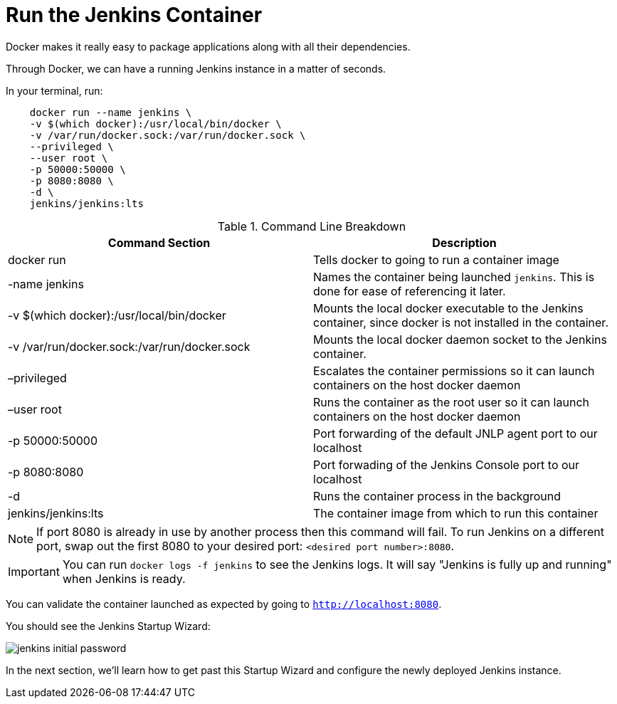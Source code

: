 
= Run the Jenkins Container

Docker makes it really easy to package applications along with all their dependencies. 

Through Docker, we can have a running Jenkins instance in a matter of seconds. 

In your terminal, run: 

....
    docker run --name jenkins \
    -v $(which docker):/usr/local/bin/docker \
    -v /var/run/docker.sock:/var/run/docker.sock \
    --privileged \
    --user root \
    -p 50000:50000 \
    -p 8080:8080 \
    -d \
    jenkins/jenkins:lts
....

[%header ,cols=2*]
.Command Line Breakdown
|===
|Command Section
|Description

|docker run
|Tells docker to going to run a container image

|-name jenkins
|Names the container being launched `jenkins`. This is done for ease of referencing it later.

|-v $(which docker):/usr/local/bin/docker
|Mounts the local docker executable to the Jenkins container, since docker is not installed in the container.

|-v /var/run/docker.sock:/var/run/docker.sock
|Mounts the local docker daemon socket to the Jenkins container.

|–privileged
|Escalates the container permissions so it can launch containers on the host docker daemon

|–user root
|Runs the container as the root user so it can launch containers on the host docker daemon

|-p 50000:50000
|Port forwarding of the default JNLP agent port to our localhost

|-p 8080:8080
|Port forwading of the Jenkins Console port to our localhost

|-d
|Runs the container process in the background

|jenkins/jenkins:lts
|The container image from which to run this container
|===

NOTE: If port 8080 is already in use by another process then this command will fail.  To run Jenkins on a different port, swap out the first 8080 to your desired port: ``<desired port number>:8080``.  

IMPORTANT: You can run ``docker logs -f jenkins`` to see the Jenkins logs.  It will say "Jenkins is fully up and running" when Jenkins is ready.

You can validate the container launched as expected by going to ``http://localhost:8080``. 

You should see the Jenkins Startup Wizard: 

image::../_images/jenkins_initial_password.png[align="center"]

In the next section, we'll learn how to get past this Startup Wizard and configure the newly deployed Jenkins instance. 